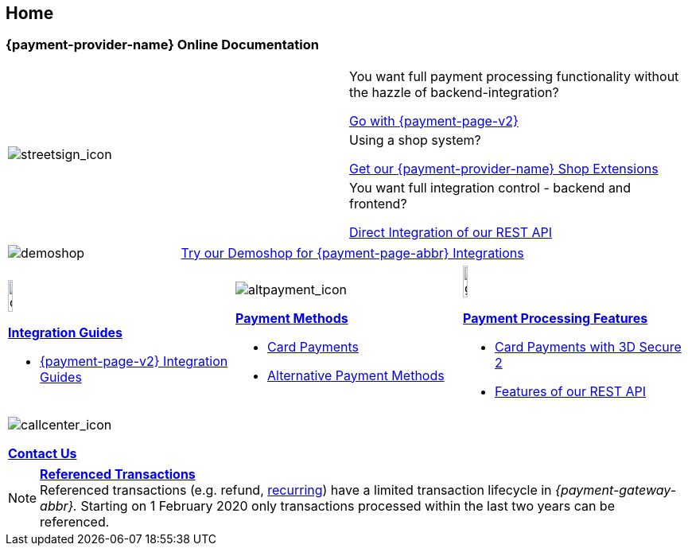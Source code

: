 [#Home]
== Home

[#Home_{payment-provider-name}PaymentGateway]
[discrete]
=== {payment-provider-name} Online Documentation

[.startpage-block]
--
[cols=","]
|===
.3+a|
[.icon]
image::images/icons/streetsign.png[streetsign_icon]
.Choose your Integration Journey

|You want full payment processing functionality without the hazzle of backend-integration? 

<<PPv2, Go with {payment-page-v2}>>

|Using a shop system?

<<ShopSystems, Get our {payment-provider-name} Shop Extensions>>

|You want full integration control - backend and frontend?

<<RestApi, Direct Integration of our REST API>>
|===

[cols=",,"]
|===
a|
[.icon]
image::images/icons/paymentpage.png[demoshop]

2.+a|
https://demoshop-test.wirecard.com/demoshop/#/cart?merchant_account_id=ab62ea6e-ba97-48ef-b3bc-bf0319e09d78[Try our Demoshop for {payment-page-abbr} Integrations]
|===

[cols=",,"]
|===
a|
[.icon]
image::images/icons/compass.png[compass, width=15%]
<<IntegrationGuides, *Integration Guides*>>

* <<IntegrationGuides_WPP_v2, {payment-page-v2} Integration Guides>>

a|
[.icon]
image::images/icons/altpayment.png[altpayment_icon] 
<<PaymentMethods, *Payment Methods*>>

* <<CC_Main, Card Payments>>
* <<PaymentMethods, Alternative Payment Methods>>

a|
[.icon]
image::images/icons/gear.png[gear_icon, width=15%]
<<PaymentProcessing, *Payment Processing Features*>>

* <<CreditCard_3DS2, Card Payments with 3D Secure 2>>
* <<GeneralPlatformFeatures, Features of our REST API>>
|===

|===
a|
[.icon]
image::images/icons/callcenter.png[callcenter_icon]
<<ContactUs, *Contact Us*>>
|===
--

[NOTE]
====
<<GeneralPlatformFeatures_ReferencingTransaction, *Referenced Transactions*>> +
Referenced transactions (e.g. refund, <<GeneralPlatformFeatures_Transactions_Recurring, recurring>>) have a limited transaction lifecycle in _{payment-gateway-abbr}._ Starting on 1 February 2020 only transactions processed within the last two years can be referenced.
====
